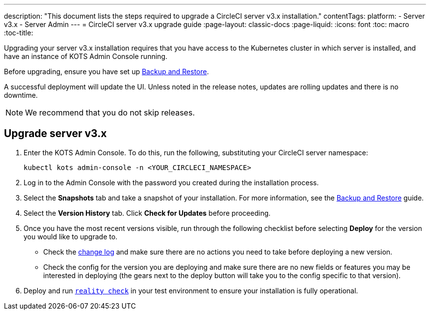 ---
description: "This document lists the steps required to upgrade a CircleCI server v3.x installation."
contentTags: 
  platform:
  - Server v3.x
  - Server Admin
---
= CircleCI server v3.x upgrade guide
:page-layout: classic-docs
:page-liquid:
:icons: font
:toc: macro
:toc-title:

Upgrading your server v3.x installation requires that you have access to the Kubernetes cluster in which server is installed, and have an instance of KOTS Admin Console running. 

Before upgrading, ensure you have set up https://circleci.com/docs/server-3-operator-backup-and-restore[Backup and Restore]. 

A successful deployment will update the UI. Unless noted in the release notes, updates are rolling updates and there is no downtime. 

NOTE: We recommend that you do not skip releases.

== Upgrade server v3.x

. Enter the KOTS Admin Console. To do this, run the following, substituting your CircleCI server namespace: 
+
----
kubectl kots admin-console -n <YOUR_CIRCLECI_NAMESPACE>
----

. Log in to the Admin Console with the password you created during the installation process.

. Select the **Snapshots** tab and take a snapshot of your installation. For more information, see the https://circleci.com/docs/server-3-operator-backup-and-restore/#creating-backups[Backup and Restore] guide.

. Select the **Version History** tab. Click **Check for Updates** before proceeding. 

. Once you have the most recent versions visible, run through the following checklist before selecting **Deploy** for the version you would like to upgrade to.
+
* Check the https://circleci.com/server/changelog/[change log] and make sure there are no actions you need to take before deploying a new version. 
* Check the config for the version you are deploying and make sure there are no new fields or features you may be interested in deploying (the gears next to the deploy button will take you to the config specific to that version). 

. Deploy and run https://github.com/circleci/realitycheck[`reality check`] in your test environment to ensure your installation is fully operational.







